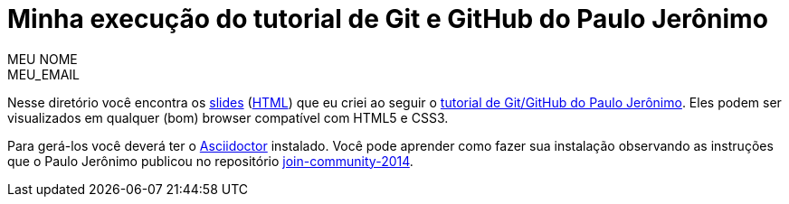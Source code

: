 = Minha execução do tutorial de Git e GitHub do Paulo Jerônimo =
:author: MEU_NOME
:email: MEU_EMAIL

Nesse diretório você encontra os link:index.asciidoc[slides] (link:index.html[HTML]) que eu criei ao seguir o http://github.com/paulojeronimo/tutorial-git-github[tutorial de Git/GitHub do Paulo Jerônimo]. Eles podem ser visualizados em qualquer (bom) browser compatível com HTML5 e CSS3.

Para gerá-los você deverá ter o http://asciidoctor.org[Asciidoctor] instalado. Você pode aprender como fazer sua instalação observando as instruções que o Paulo Jerônimo publicou no repositório https://github.com/paulojeronimo/join-community-2014[join-community-2014].

